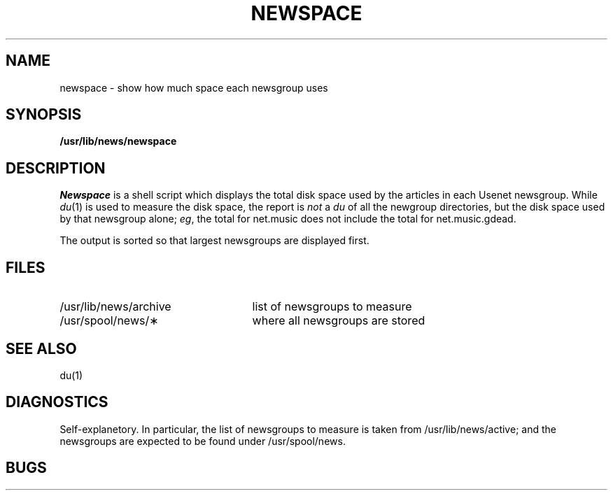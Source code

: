 .\" @(#)newspace.1	1.2 1/21/86 21:36:09 - Amdahl/UTS
.TH NEWSPACE 1 "Local"
.SH NAME
newspace \- show how much space each newsgroup uses
.SH SYNOPSIS
.B /usr/lib/news/newspace
.SH DESCRIPTION
.I Newspace
is a shell script which
displays the total disk space used by the articles in
each Usenet newsgroup.
While
.IR du (1)
is used to measure the disk space, the report is
.I not
a
.I du
of all the newgroup directories, but the disk space used
by that newsgroup alone;
.IR eg ,
the total for net.music does not include the total for
net.music.gdead.
.P
The output is sorted so that largest newsgroups are
displayed first.
.P
.SH FILES
.TP 25
/usr/lib/news/archive
list of newsgroups to measure
.TP 25
/usr/spool/news/\(**
where all newsgroups are stored
.SH SEE ALSO
du(1)
.SH DIAGNOSTICS
Self-explanetory.  In particular, the list of newsgroups to
measure is taken from /usr/lib/news/active; and the
newsgroups are expected to be found under /usr/spool/news.
.SH BUGS
